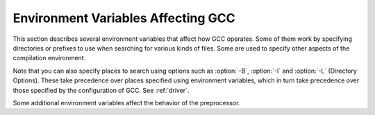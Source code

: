 
Environment Variables Affecting GCC
***********************************

.. index:: environment variables

.. man begin ENVIRONMENT

This section describes several environment variables that affect how GCC
operates.  Some of them work by specifying directories or prefixes to use
when searching for various kinds of files.  Some are used to specify other
aspects of the compilation environment.

Note that you can also specify places to search using options such as
:option:`-B`, :option:`-I` and :option:`-L` (Directory Options).  These
take precedence over places specified using environment variables, which
in turn take precedence over those specified by the configuration of GCC.
See :ref:`driver`.

.. envvar:: LANG

  .. @findex LC_COLLATE

  .. @findex LC_MONETARY
     @findex LC_NUMERIC
     @findex LC_TIME

  .. index:: locale

  These environment variables control the way that GCC uses
  localization information which allows GCC to work with different
  national conventions.  GCC inspects the locale categories
  :envvar:`LC_CTYPE` and :envvar:`LC_MESSAGES` if it has been configured to do
  so.  These locale categories can be set to any value supported by your
  installation.  A typical value is en_GB.UTF-8 for English in the United
  Kingdom encoded in UTF-8.

  The :envvar:`LC_CTYPE` environment variable specifies character
  classification.  GCC uses it to determine the character boundaries in
  a string; this is needed for some multibyte encodings that contain quote
  and escape characters that are otherwise interpreted as a string
  end or escape.

  The :envvar:`LC_MESSAGES` environment variable specifies the language to
  use in diagnostic messages.

  If the :envvar:`LC_ALL` environment variable is set, it overrides the value
  of :envvar:`LC_CTYPE` and :envvar:`LC_MESSAGES`; otherwise, :envvar:`LC_CTYPE`
  and :envvar:`LC_MESSAGES` default to the value of the :envvar:`LANG`
  environment variable.  If none of these variables are set, GCC
  defaults to traditional C English behavior.

.. envvar:: TMPDIR

  If :envvar:`TMPDIR` is set, it specifies the directory to use for temporary
  files.  GCC uses temporary files to hold the output of one stage of
  compilation which is to be used as input to the next stage: for example,
  the output of the preprocessor, which is the input to the compiler
  proper.

.. envvar:: GCC_COMPARE_DEBUG

  Setting :envvar:`GCC_COMPARE_DEBUG` is nearly equivalent to passing
  :option:`-fcompare-debug` to the compiler driver.  See the documentation
  of this option for more details.

.. envvar:: GCC_EXEC_PREFIX

  If :envvar:`GCC_EXEC_PREFIX` is set, it specifies a prefix to use in the
  names of the subprograms executed by the compiler.  No slash is added
  when this prefix is combined with the name of a subprogram, but you can
  specify a prefix that ends with a slash if you wish.

  If :envvar:`GCC_EXEC_PREFIX` is not set, GCC attempts to figure out
  an appropriate prefix to use based on the pathname it is invoked with.

  If GCC cannot find the subprogram using the specified prefix, it
  tries looking in the usual places for the subprogram.

  The default value of :envvar:`GCC_EXEC_PREFIX` is
  ``prefix``/lib/gcc/ where ``prefix`` is the prefix to
  the installed compiler. In many cases ``prefix`` is the value
  of ``prefix`` when you ran the configure script.

  Other prefixes specified with :option:`-B` take precedence over this prefix.

  This prefix is also used for finding files such as crt0.o that are
  used for linking.

  In addition, the prefix is used in an unusual way in finding the
  directories to search for header files.  For each of the standard
  directories whose name normally begins with /usr/local/lib/gcc
  (more precisely, with the value of :envvar:`GCC_INCLUDE_DIR`), GCC tries
  replacing that beginning with the specified prefix to produce an
  alternate directory name.  Thus, with :option:`-Bfoo/`, GCC searches
  foo/bar just before it searches the standard directory 
  /usr/local/lib/bar.
  If a standard directory begins with the configured
  ``prefix`` then the value of ``prefix`` is replaced by
  :envvar:`GCC_EXEC_PREFIX` when looking for header files.

.. envvar:: COMPILER_PATH

  The value of :envvar:`COMPILER_PATH` is a colon-separated list of
  directories, much like :envvar:`PATH`.  GCC tries the directories thus
  specified when searching for subprograms, if it can't find the
  subprograms using :envvar:`GCC_EXEC_PREFIX`.

.. envvar:: LIBRARY_PATH

  The value of :envvar:`LIBRARY_PATH` is a colon-separated list of
  directories, much like :envvar:`PATH`.  When configured as a native compiler,
  GCC tries the directories thus specified when searching for special
  linker files, if it can't find them using :envvar:`GCC_EXEC_PREFIX`.  Linking
  using GCC also uses these directories when searching for ordinary
  libraries for the :option:`-l` option (but directories specified with
  :option:`-L` come first).

.. envvar:: LANG

  .. index:: locale definition

  This variable is used to pass locale information to the compiler.  One way in
  which this information is used is to determine the character set to be used
  when character literals, string literals and comments are parsed in C and C++.
  When the compiler is configured to allow multibyte characters,
  the following values for :envvar:`LANG` are recognized:

  C-JIS
    Recognize JIS characters.

  C-SJIS
    Recognize SJIS characters.

  C-EUCJP
    Recognize EUCJP characters.

    If :envvar:`LANG` is not defined, or if it has some other value, then the
  compiler uses ``mblen`` and ``mbtowc`` as defined by the default locale to
  recognize and translate multibyte characters.

Some additional environment variables affect the behavior of the
preprocessor.

.. Copyright (C) 1999-2015 Free Software Foundation, Inc.
   This is part of the CPP and GCC manuals.
   For copying conditions, see the file gcc.texi.
   -
   Environment variables affecting the preprocessor
   -
   If this file is included with the flag ``cppmanual'' set, it is
   formatted for inclusion in the CPP manual; otherwise the main GCC manual.

.. envvar:: CPATHCPATH

  .. Commented out until ObjC++ is part of GCC:
     @itemx OBJCPLUS_INCLUDE_PATH

  Each variable's value is a list of directories separated by a special
  character, much like :envvar:`PATH`, in which to look for header files.
  The special character, ``PATH_SEPARATOR``, is target-dependent and
  determined at GCC build time.  For Microsoft Windows-based targets it is a
  semicolon, and for almost all other targets it is a colon.

  :envvar:`CPATH` specifies a list of directories to be searched as if
  specified with :option:`-I`, but after any paths given with :option:`-I`
  options on the command line.  This environment variable is used
  regardless of which language is being preprocessed.

  The remaining environment variables apply only when preprocessing the
  particular language indicated.  Each specifies a list of directories
  to be searched as if specified with :option:`-isystem`, but after any
  paths given with :option:`-isystem` options on the command line.

  In all these variables, an empty element instructs the compiler to
  search its current working directory.  Empty elements can appear at the
  beginning or end of a path.  For instance, if the value of
  :envvar:`CPATH` is ``:/special/include``, that has the same
  effect as -I. -I/special/include.

  .. man end
     man begin ENVIRONMENT

.. envvar:: DEPENDENCIES_OUTPUTDEPENDENCIES_OUTPUT

  .. index:: dependencies for make as output

  If this variable is set, its value specifies how to output
  dependencies for Make based on the non-system header files processed
  by the compiler.  System header files are ignored in the dependency
  output.

  The value of :envvar:`DEPENDENCIES_OUTPUT` can be just a file name, in
  which case the Make rules are written to that file, guessing the target
  name from the source file name.  Or the value can have the form
  ``file````target``, in which case the rules are written to
  file ``file`` using ``target`` as the target name.

  In other words, this environment variable is equivalent to combining
  the options :option:`-MM` and :option:`-MF`
  (Preprocessor Options),
  with an optional :option:`-MT` switch too.

.. envvar:: SUNPRO_DEPENDENCIESSUNPRO_DEPENDENCIES

  .. index:: dependencies for make as output

  This variable is the same as :envvar:`DEPENDENCIES_OUTPUT` (see above),
  except that system header files are not ignored, so it implies
  :option:`-M` rather than :option:`-MM`.  However, the dependence on the
  main input file is omitted.
  See :ref:`preprocessor-options`.

.. man end

